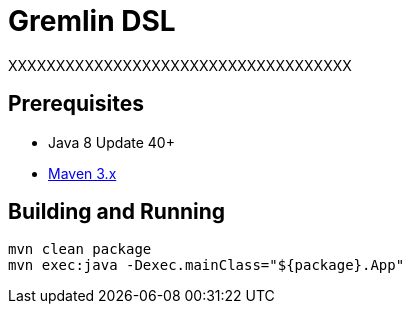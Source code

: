////
Licensed to the Apache Software Foundation (ASF) under one or more
contributor license agreements.  See the NOTICE file distributed with
this work for additional information regarding copyright ownership.
The ASF licenses this file to You under the Apache License, Version 2.0
(the "License"); you may not use this file except in compliance with
the License.  You may obtain a copy of the License at

  http://www.apache.org/licenses/LICENSE-2.0

Unless required by applicable law or agreed to in writing, software
distributed under the License is distributed on an "AS IS" BASIS,
WITHOUT WARRANTIES OR CONDITIONS OF ANY KIND, either express or implied.
See the License for the specific language governing permissions and
limitations under the License.
////
Gremlin DSL
===========

XXXXXXXXXXXXXXXXXXXXXXXXXXXXXXXXXXXX

Prerequisites
-------------

* Java 8 Update 40+
* link:https://maven.apache.org/[Maven 3.x]

Building and Running
--------------------

[source,text]
mvn clean package
mvn exec:java -Dexec.mainClass="${package}.App"